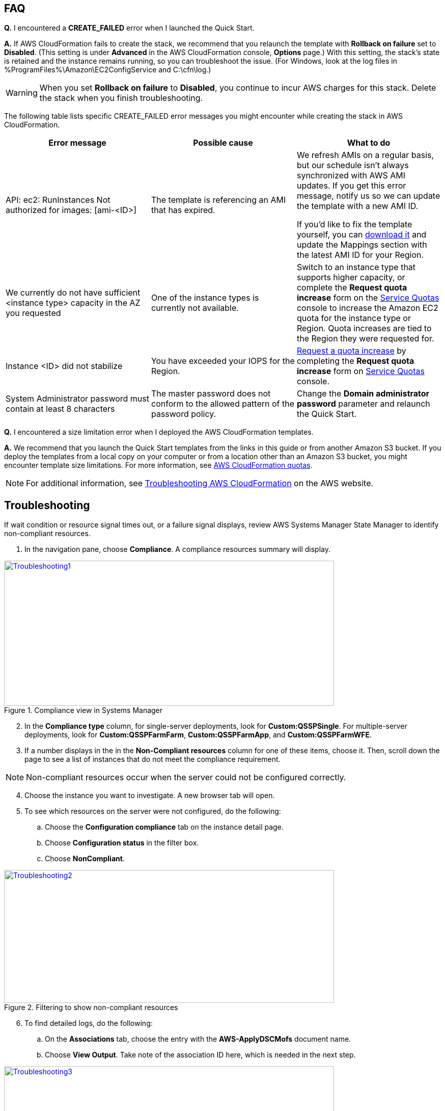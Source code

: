 // Add any tips or answers to anticipated questions. This could include the following troubleshooting information. If you don’t have any other Q&A to add, change “FAQ” to “Troubleshooting.”

== FAQ

*Q.* I encountered a *CREATE_FAILED* error when I launched the Quick Start.

*A.* If AWS CloudFormation fails to create the stack, we recommend that you relaunch the template with *Rollback on failure* set to *Disabled*. (This setting is under *Advanced* in the AWS CloudFormation console, *Options* page.) With this setting, the stack’s state is retained and the instance remains running, so you can troubleshoot the issue. (For Windows, look at the log files in %ProgramFiles%\Amazon\EC2ConfigService and C:\cfn\log.)
// If you’re deploying on Linux instances, provide the location for log files on Linux, or omit this sentence.

WARNING: When you set *Rollback on failure* to *Disabled*, you continue to incur AWS charges for this stack. Delete the stack when you finish troubleshooting.

The following table lists specific CREATE_FAILED error messages you might encounter while creating the stack in AWS CloudFormation.

[cols=",,",options="header",]
|===========================================================================================================================================================================================================================================================================================================================================================================================================================================================================================
|Error message |Possible cause |What to do
|API: ec2: RunInstances Not authorized for images: [ami-<ID>] |The template is referencing an AMI that has expired. a|
We refresh AMIs on a regular basis, but our schedule isn’t always synchronized with AWS AMI updates. If you get this error message, notify us so we can update the template with a new AMI ID.

If you’d like to fix the template yourself, you can https://fwd.aws/87Dgp[download it] and update the Mappings section with the latest AMI ID for your Region.

|We currently do not have sufficient <instance type> capacity in the AZ you requested |One of the instance types is currently not available. |Switch to an instance type that supports higher capacity, or complete the *Request quota increase* form on the https://console.aws.amazon.com/servicequotas/home?region=us-east-1#!/[Service Quotas] console to increase the Amazon EC2 quota for the instance type or Region. Quota increases are tied to the Region they were requested for.
|Instance <ID> did not stabilize |You have exceeded your IOPS for the Region. |https://aws.amazon.com/support/createCase?serviceLimitIncreaseType=ebs-volumes&type=service_limit_increase[Request a quota increase] by completing the *Request quota increase* form on https://console.aws.amazon.com/servicequotas/home?region=us-east-1#!/[Service Quotas] console.
|System Administrator password must contain at least 8 characters |The master password does not conform to the allowed pattern of the password policy. a|
Change the *Domain administrator password* parameter and relaunch the Quick Start.

|===========================================================================================================================================================================================================================================================================================================================================================================================================================================================================================


*Q.* I encountered a size limitation error when I deployed the AWS CloudFormation templates.

*A.* We recommend that you launch the Quick Start templates from the links in this guide or from another Amazon S3 bucket. If you deploy the templates from a local copy on your computer or from a location other than an Amazon S3 bucket, you might encounter template size limitations. For more information, see http://docs.aws.amazon.com/AWSCloudFormation/latest/UserGuide/cloudformation-limits.html[AWS CloudFormation quotas^].

NOTE: For additional information, see https://docs.aws.amazon.com/AWSCloudFormation/latest/UserGuide/troubleshooting.html[Troubleshooting AWS CloudFormation^] on the AWS website.

== Troubleshooting

If wait condition or resource signal times out, or a failure signal displays, review AWS Systems Manager State Manager to identify non-compliant resources.

. In the navigation pane, choose *Compliance*. A compliance resources summary will display.

[#Troubleshooting1]
.Compliance view in Systems Manager
[link=images/image27.png]
image::../images/image27.png[Troubleshooting1,image,width=648,height=285]

[start=2]
. In the *Compliance type* column, for single-server deployments, look for *Custom:QSSPSingle*. For multiple-server deployments, look for *Custom:QSSPFarmFarm*, *Custom:QSSPFarmApp*, and *Custom:QSSPFarmWFE*.
. If a number displays in the in the *Non-Compliant resources* column for one of these items, choose it. Then, scroll down the page to see a list of instances that do not meet the compliance requirement.

NOTE: Non-compliant resources occur when the server could not be configured correctly.

[start=4]
. Choose the instance you want to investigate. A new browser tab will open.
. To see which resources on the server were not configured, do the following:
..  Choose the *Configuration compliance* tab on the instance detail page. 
..  Choose *Configuration status* in the filter box.
..  Choose *NonCompliant*.

[#Troubleshooting2]
.Filtering to show non-compliant resources
[link=images/image28.png]
image::../images/image28.png[Troubleshooting2,image,width=648,height=261]

[start=6]
. To find detailed logs, do the following:
.. On the *Associations* tab, choose the entry with the *AWS-ApplyDSCMofs* document name.
.. Choose *View Output*. Take note of the association ID here, which is needed in the next step.

[#Troubleshooting3]
.Finding the association ID
[link=images/image29.png]
image::../images/image29.png[Troubleshooting3,image,width=648,height=160]

[start=7]
. On the Systems Manager console, choose *State Manager*.

[#Troubleshooting4]
.Filtering to show non-compliant resources
[link=images/image30.png]
image::../images/image30.png[Troubleshooting4,image,width=648,height=473]

[start=8]
. In the list that is displayed, choose the association ID from step 6 to view its execution history.
. On the *Execution History* tab, you can see every configuration run that has been attempted by this Automation document. (State Manager configurations run every 30 minutes.) Choose the first item in the list, and then find the instance ID that was failing in configuration.
. Choose *Output*.

[#Troubleshooting5]
.The output link for a specific execution job
[link=images/image31.png]
image::../images/image31.png[Troubleshooting5,image,width=648,height=143]

[start=11]
. A new browser tab opens. To view the logs, do the following:
.. Choose *Amazon S3* 
.. Choose the *RunPowerShell* folder 
.. Open the file stdout. This file contains full output of the configuration script  including errors.

NOTE: For additional information, see http://docs.aws.amazon.com/AWSCloudFormation/latest/UserGuide/troubleshooting.html[Troubleshooting AWS CloudFormation].